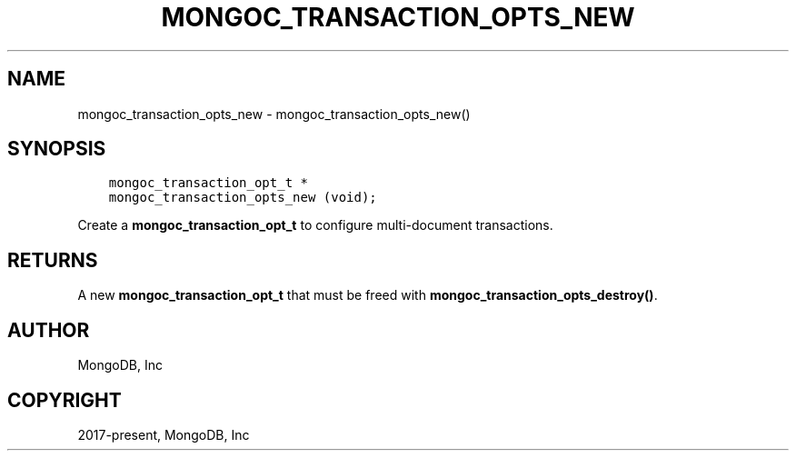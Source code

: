 .\" Man page generated from reStructuredText.
.
.TH "MONGOC_TRANSACTION_OPTS_NEW" "3" "Jun 07, 2022" "1.21.2" "libmongoc"
.SH NAME
mongoc_transaction_opts_new \- mongoc_transaction_opts_new()
.
.nr rst2man-indent-level 0
.
.de1 rstReportMargin
\\$1 \\n[an-margin]
level \\n[rst2man-indent-level]
level margin: \\n[rst2man-indent\\n[rst2man-indent-level]]
-
\\n[rst2man-indent0]
\\n[rst2man-indent1]
\\n[rst2man-indent2]
..
.de1 INDENT
.\" .rstReportMargin pre:
. RS \\$1
. nr rst2man-indent\\n[rst2man-indent-level] \\n[an-margin]
. nr rst2man-indent-level +1
.\" .rstReportMargin post:
..
.de UNINDENT
. RE
.\" indent \\n[an-margin]
.\" old: \\n[rst2man-indent\\n[rst2man-indent-level]]
.nr rst2man-indent-level -1
.\" new: \\n[rst2man-indent\\n[rst2man-indent-level]]
.in \\n[rst2man-indent\\n[rst2man-indent-level]]u
..
.SH SYNOPSIS
.INDENT 0.0
.INDENT 3.5
.sp
.nf
.ft C
mongoc_transaction_opt_t *
mongoc_transaction_opts_new (void);
.ft P
.fi
.UNINDENT
.UNINDENT
.sp
Create a \fBmongoc_transaction_opt_t\fP to configure multi\-document transactions.
.SH RETURNS
.sp
A new \fBmongoc_transaction_opt_t\fP that must be freed with \fBmongoc_transaction_opts_destroy()\fP\&.
.SH AUTHOR
MongoDB, Inc
.SH COPYRIGHT
2017-present, MongoDB, Inc
.\" Generated by docutils manpage writer.
.
